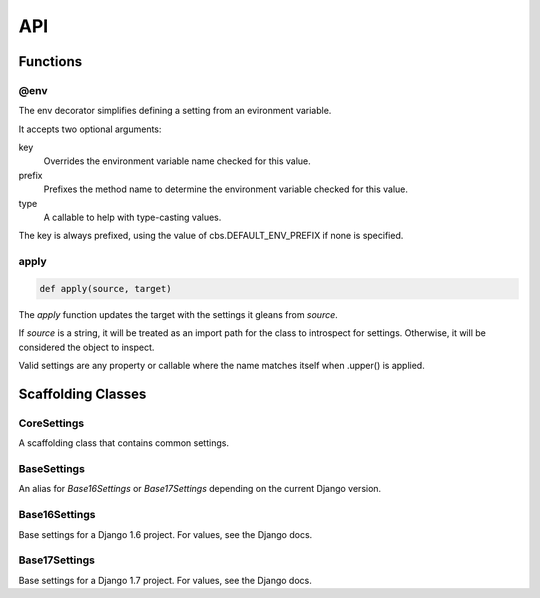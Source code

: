 ===
API
===

---------
Functions
---------

@env
----

The env decorator simplifies defining a setting from an evironment variable.

It accepts two optional arguments:

key
   Overrides the environment variable name checked for this value.

prefix
   Prefixes the method name to determine the environment variable checked
   for this value.

type
   A callable to help with type-casting values.

The key is always prefixed, using the value of cbs.DEFAULT_ENV_PREFIX if none is specified.

apply
-----

.. code-block:: python

   def apply(source, target)

The `apply` function updates the target with the settings it gleans from
`source`.

If `source` is a string, it will be treated as an import path for the class to
introspect for settings.  Otherwise, it will be considered the object to
inspect.

Valid settings are any property or callable where the name matches itself when .upper() is applied.

-------------------
Scaffolding Classes
-------------------

CoreSettings
------------

A scaffolding class that contains common settings.

.. class:: CoreSettings()

   .. attribute:: BASE_DIR

      A property that resolves to the parent dir of the dir the settings class
      is defined in.

   .. attribute:: DEBUG = True

   .. attribute:: DEBUG_TEMPLATE

      A property that resolves to the value of self.DEBUG

   .. attribute:: ALLOWED_HOSTS = []

   .. attribute:: ROOT_URLCONF

      A property that resolves to '{}.urls' where {} is replaced with
      self.PROJECT_NAME

   .. attribute:: WSGI_APPLICATION

      A property that resolves to '{}.wsgi.application'

BaseSettings
------------

An alias for `Base16Settings` or `Base17Settings` depending on the current
Django version.

Base16Settings
--------------

Base settings for a Django 1.6 project.  For values, see the Django docs.

.. class:: Base16Settings(CoreSettings)

   .. attribute:: INSTALLED_APPS
   .. attribute:: MIDDLEWARE_CLASSES

   .. attribute:: DATABASES

   .. attribute:: LANGUAGE_CODE
   .. attribute:: TIME_ZONE
   .. attribute:: USE_I18N
   .. attribute:: USE_L10N
   .. attribute:: USE_TZ

   .. attribute:: STATIC_URL

Base17Settings
--------------

Base settings for a Django 1.7 project.  For values, see the Django docs.

.. class:: Base17Settings(CoreSettings)

   .. attribute:: INSTALLED_APPS
   .. attribute:: MIDDLEWARE_CLASSES

   .. attribute:: DATABASES

   .. attribute:: LANGUAGE_CODE
   .. attribute:: TIME_ZONE
   .. attribute:: USE_I18N
   .. attribute:: USE_L10N
   .. attribute:: USE_TZ

   .. attribute:: STATIC_URL

